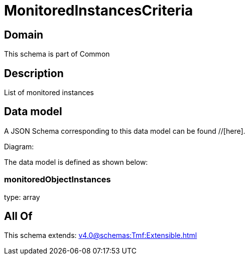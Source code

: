 = MonitoredInstancesCriteria

[#domain]
== Domain

This schema is part of Common

[#description]
== Description
List of monitored instances


[#data_model]
== Data model

A JSON Schema corresponding to this data model can be found //[here].

Diagram:


The data model is defined as shown below:


=== monitoredObjectInstances
type: array


[#all_of]
== All Of

This schema extends: xref:v4.0@schemas:Tmf:Extensible.adoc[]
